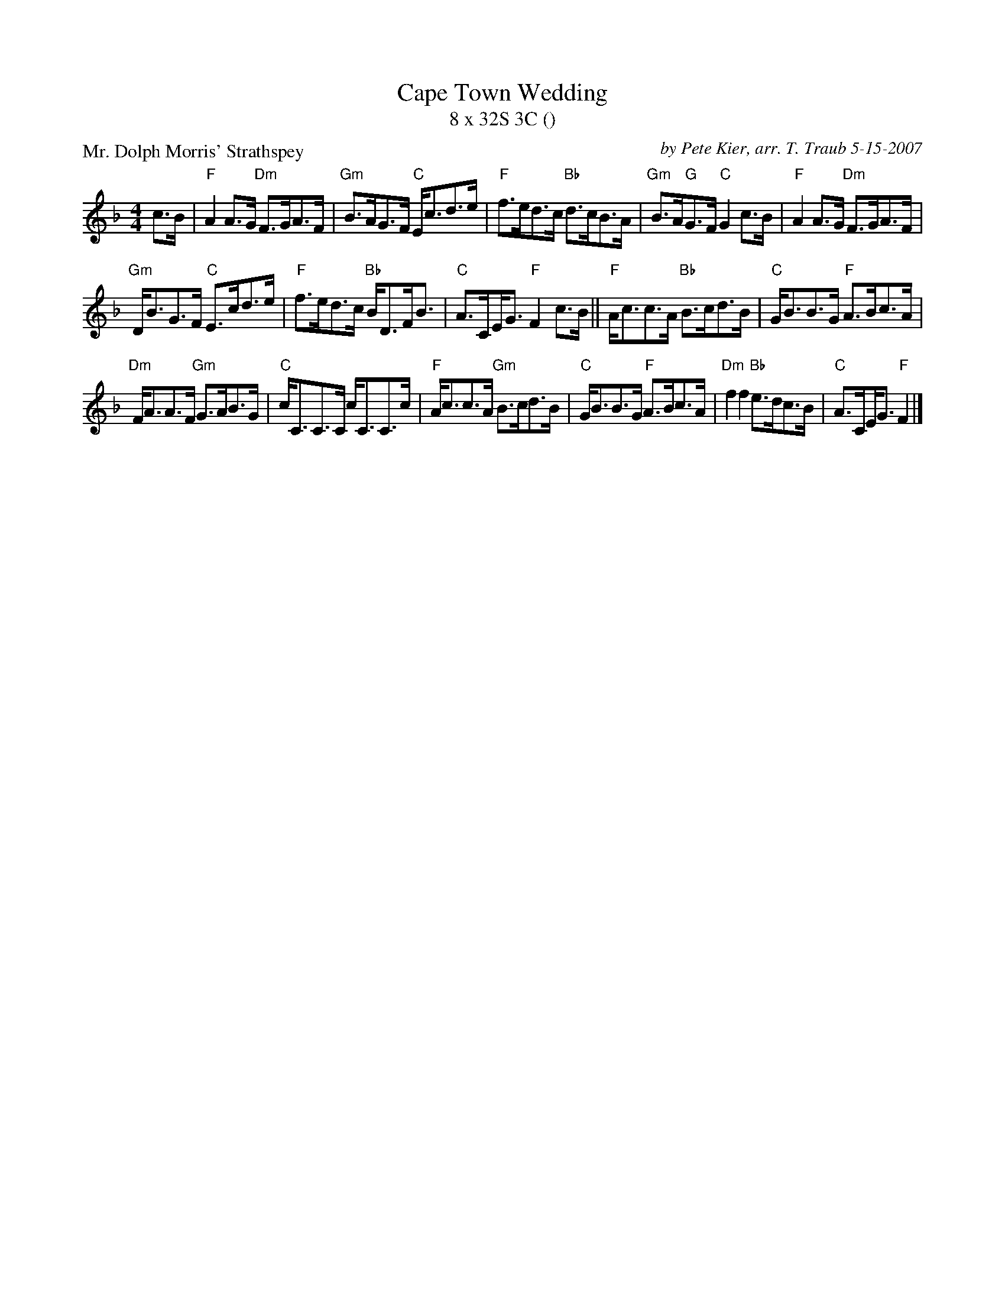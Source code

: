 X:1
T: Cape Town Wedding
T: 8 x 32S 3C ()
P: Mr. Dolph Morris' Strathspey
C: by Pete Kier, arr. T. Traub 5-15-2007
R: Strathspey
M: 4/4
K: F
L: 1/8
c>B|"F"A2 A>G "Dm"F>GA>F|"Gm"B>AG>F "C"E<cd>e|"F"f>ed>c "Bb"d>cB>A|"Gm"B>A"G"G>F "C"G2 c>B|"F"A2 A>G "Dm"F>GA>F|
"Gm"D<BG>F "C"E>cd>e|"F"f>ed>c "Bb"B<DF<B|"C"A>C!beambr1!E<G "F"F2 c>B|| "F"A<cc>A "Bb"B>cd>B|"C"G<BB>G "F"A>Bc>A|
"Dm"F<AA>F "Gm"G>AB>G|"C"c<CC>C c<CC>c|"F"A<cc>A "Gm"B>cd>B|"C"G<BB>G "F"A>Bc>A|"Dm"f2 f2 "Bb"e>dc>B|"C"A>C!beambr1!E<G "F"F2 |]

